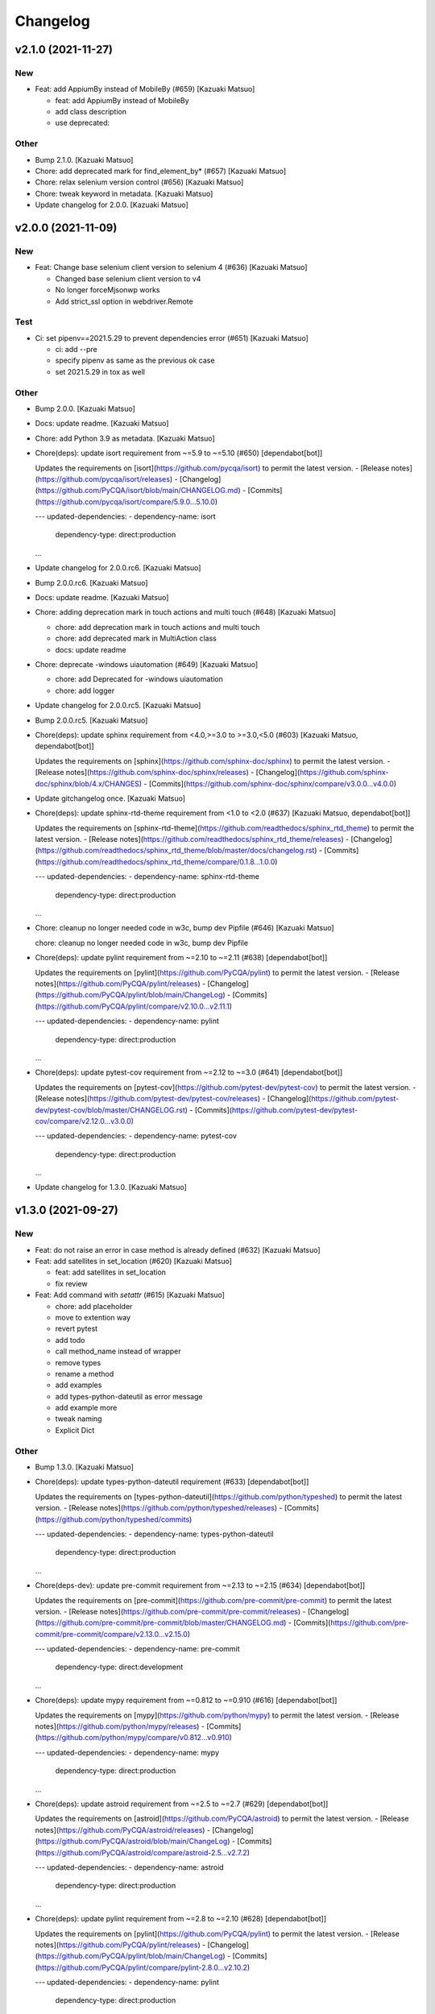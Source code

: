 Changelog
=========


v2.1.0 (2021-11-27)
-------------------

New
~~~
- Feat: add AppiumBy instead of MobileBy (#659) [Kazuaki Matsuo]

  * feat: add AppiumBy instead of MobileBy

  * add class description

  * use deprecated::

Other
~~~~~
- Bump 2.1.0. [Kazuaki Matsuo]
- Chore: add deprecated mark for find_element_by* (#657) [Kazuaki
  Matsuo]
- Chore: relax selenium version control (#656) [Kazuaki Matsuo]
- Chore: tweak keyword in metadata. [Kazuaki Matsuo]
- Update changelog for 2.0.0. [Kazuaki Matsuo]


v2.0.0 (2021-11-09)
-------------------

New
~~~
- Feat: Change base selenium client version to selenium 4 (#636)
  [Kazuaki Matsuo]

  - Changed base selenium client version to v4
  - No longer forceMjsonwp works
  - Add strict_ssl option in webdriver.Remote

Test
~~~~
- Ci: set pipenv==2021.5.29 to prevent dependencies error (#651)
  [Kazuaki Matsuo]

  * ci: add --pre

  * specify pipenv as same as the previous ok case

  * set 2021.5.29 in tox as well

Other
~~~~~
- Bump 2.0.0. [Kazuaki Matsuo]
- Docs: update readme. [Kazuaki Matsuo]
- Chore: add Python 3.9 as metadata. [Kazuaki Matsuo]
- Chore(deps): update isort requirement from ~=5.9 to ~=5.10 (#650)
  [dependabot[bot]]

  Updates the requirements on [isort](https://github.com/pycqa/isort) to permit the latest version.
  - [Release notes](https://github.com/pycqa/isort/releases)
  - [Changelog](https://github.com/PyCQA/isort/blob/main/CHANGELOG.md)
  - [Commits](https://github.com/pycqa/isort/compare/5.9.0...5.10.0)

  ---
  updated-dependencies:
  - dependency-name: isort
    dependency-type: direct:production
  ...
- Update changelog for 2.0.0.rc6. [Kazuaki Matsuo]
- Bump 2.0.0.rc6. [Kazuaki Matsuo]
- Docs: update readme. [Kazuaki Matsuo]
- Chore: adding deprecation mark in touch actions and multi touch (#648)
  [Kazuaki Matsuo]

  * chore: add deprecation mark in touch actions and multi touch

  * chore: add deprecated mark in MultiAction class

  * docs: update readme
- Chore: deprecate -windows uiautomation (#649) [Kazuaki Matsuo]

  * chore: add Deprecated for -windows uiautomation

  * chore: add logger
- Update changelog for 2.0.0.rc5. [Kazuaki Matsuo]
- Bump 2.0.0.rc5. [Kazuaki Matsuo]
- Chore(deps): update sphinx requirement from <4.0,>=3.0 to >=3.0,<5.0
  (#603) [Kazuaki Matsuo, dependabot[bot]]

  Updates the requirements on [sphinx](https://github.com/sphinx-doc/sphinx) to permit the latest version.
  - [Release notes](https://github.com/sphinx-doc/sphinx/releases)
  - [Changelog](https://github.com/sphinx-doc/sphinx/blob/4.x/CHANGES)
  - [Commits](https://github.com/sphinx-doc/sphinx/compare/v3.0.0...v4.0.0)
- Update gitchangelog once. [Kazuaki Matsuo]
- Chore(deps): update sphinx-rtd-theme requirement from <1.0 to <2.0
  (#637) [Kazuaki Matsuo, dependabot[bot]]

  Updates the requirements on [sphinx-rtd-theme](https://github.com/readthedocs/sphinx_rtd_theme) to permit the latest version.
  - [Release notes](https://github.com/readthedocs/sphinx_rtd_theme/releases)
  - [Changelog](https://github.com/readthedocs/sphinx_rtd_theme/blob/master/docs/changelog.rst)
  - [Commits](https://github.com/readthedocs/sphinx_rtd_theme/compare/0.1.8...1.0.0)

  ---
  updated-dependencies:
  - dependency-name: sphinx-rtd-theme
    dependency-type: direct:production
  ...
- Chore: cleanup no longer needed code in w3c, bump dev Pipfile (#646)
  [Kazuaki Matsuo]

  chore: cleanup no longer needed code in w3c, bump dev Pipfile
- Chore(deps): update pylint requirement from ~=2.10 to ~=2.11 (#638)
  [dependabot[bot]]

  Updates the requirements on [pylint](https://github.com/PyCQA/pylint) to permit the latest version.
  - [Release notes](https://github.com/PyCQA/pylint/releases)
  - [Changelog](https://github.com/PyCQA/pylint/blob/main/ChangeLog)
  - [Commits](https://github.com/PyCQA/pylint/compare/v2.10.0...v2.11.1)

  ---
  updated-dependencies:
  - dependency-name: pylint
    dependency-type: direct:production
  ...
- Chore(deps): update pytest-cov requirement from ~=2.12 to ~=3.0 (#641)
  [dependabot[bot]]

  Updates the requirements on [pytest-cov](https://github.com/pytest-dev/pytest-cov) to permit the latest version.
  - [Release notes](https://github.com/pytest-dev/pytest-cov/releases)
  - [Changelog](https://github.com/pytest-dev/pytest-cov/blob/master/CHANGELOG.rst)
  - [Commits](https://github.com/pytest-dev/pytest-cov/compare/v2.12.0...v3.0.0)

  ---
  updated-dependencies:
  - dependency-name: pytest-cov
    dependency-type: direct:production
  ...
- Update changelog for 1.3.0. [Kazuaki Matsuo]


v1.3.0 (2021-09-27)
-------------------

New
~~~
- Feat: do not raise an error in case method is already defined (#632)
  [Kazuaki Matsuo]
- Feat: add satellites in set_location (#620) [Kazuaki Matsuo]

  * feat: add satellites in set_location

  * fix review
- Feat: Add command with `setattr` (#615) [Kazuaki Matsuo]

  * chore: add placeholder

  * move to extention way

  * revert pytest

  * add todo

  * call method_name instead of wrapper

  * remove types

  * rename a method

  * add examples

  * add types-python-dateutil as error message

  * add example more

  * tweak naming

  * Explicit Dict

Other
~~~~~
- Bump 1.3.0. [Kazuaki Matsuo]
- Chore(deps): update types-python-dateutil requirement (#633)
  [dependabot[bot]]

  Updates the requirements on [types-python-dateutil](https://github.com/python/typeshed) to permit the latest version.
  - [Release notes](https://github.com/python/typeshed/releases)
  - [Commits](https://github.com/python/typeshed/commits)

  ---
  updated-dependencies:
  - dependency-name: types-python-dateutil
    dependency-type: direct:production
  ...
- Chore(deps-dev): update pre-commit requirement from ~=2.13 to ~=2.15
  (#634) [dependabot[bot]]

  Updates the requirements on [pre-commit](https://github.com/pre-commit/pre-commit) to permit the latest version.
  - [Release notes](https://github.com/pre-commit/pre-commit/releases)
  - [Changelog](https://github.com/pre-commit/pre-commit/blob/master/CHANGELOG.md)
  - [Commits](https://github.com/pre-commit/pre-commit/compare/v2.13.0...v2.15.0)

  ---
  updated-dependencies:
  - dependency-name: pre-commit
    dependency-type: direct:development
  ...
- Chore(deps): update mypy requirement from ~=0.812 to ~=0.910 (#616)
  [dependabot[bot]]

  Updates the requirements on [mypy](https://github.com/python/mypy) to permit the latest version.
  - [Release notes](https://github.com/python/mypy/releases)
  - [Commits](https://github.com/python/mypy/compare/v0.812...v0.910)

  ---
  updated-dependencies:
  - dependency-name: mypy
    dependency-type: direct:production
  ...
- Chore(deps): update astroid requirement from ~=2.5 to ~=2.7 (#629)
  [dependabot[bot]]

  Updates the requirements on [astroid](https://github.com/PyCQA/astroid) to permit the latest version.
  - [Release notes](https://github.com/PyCQA/astroid/releases)
  - [Changelog](https://github.com/PyCQA/astroid/blob/main/ChangeLog)
  - [Commits](https://github.com/PyCQA/astroid/compare/astroid-2.5...v2.7.2)

  ---
  updated-dependencies:
  - dependency-name: astroid
    dependency-type: direct:production
  ...
- Chore(deps): update pylint requirement from ~=2.8 to ~=2.10 (#628)
  [dependabot[bot]]

  Updates the requirements on [pylint](https://github.com/PyCQA/pylint) to permit the latest version.
  - [Release notes](https://github.com/PyCQA/pylint/releases)
  - [Changelog](https://github.com/PyCQA/pylint/blob/main/ChangeLog)
  - [Commits](https://github.com/PyCQA/pylint/compare/pylint-2.8.0...v2.10.2)

  ---
  updated-dependencies:
  - dependency-name: pylint
    dependency-type: direct:production
  ...
- Chore(deps): update tox requirement from ~=3.23 to ~=3.24 (#619)
  [dependabot[bot]]

  Updates the requirements on [tox](https://github.com/tox-dev/tox) to permit the latest version.
  - [Release notes](https://github.com/tox-dev/tox/releases)
  - [Changelog](https://github.com/tox-dev/tox/blob/master/docs/changelog.rst)
  - [Commits](https://github.com/tox-dev/tox/compare/3.23.0...3.24.0)

  ---
  updated-dependencies:
  - dependency-name: tox
    dependency-type: direct:production
  ...
- Update changelog for 1.2.0. [Kazuaki Matsuo]


v1.2.0 (2021-06-07)
-------------------

New
~~~
- Feat: allow to add a command dynamically (#608) [Kazuaki Matsuo]

  * add add_commmand in python

  * add test

  * add exceptions, tweak method

  * append docstring

  * add $id example

  * use pytest.raises

  * add examples as docstring

Other
~~~~~
- Bump 1.2.0. [Kazuaki Matsuo]
- Chore(deps-dev): update pre-commit requirement from ~=2.12 to ~=2.13
  (#607) [dependabot[bot]]

  Updates the requirements on [pre-commit](https://github.com/pre-commit/pre-commit) to permit the latest version.
  - [Release notes](https://github.com/pre-commit/pre-commit/releases)
  - [Changelog](https://github.com/pre-commit/pre-commit/blob/master/CHANGELOG.md)
  - [Commits](https://github.com/pre-commit/pre-commit/compare/v2.12.0...v2.13.0)
- Chore(deps): update pytest-cov requirement from ~=2.11 to ~=2.12
  (#606) [Kazuaki Matsuo, dependabot[bot]]

  * chore(deps): update pytest-cov requirement from ~=2.11 to ~=2.12

  Updates the requirements on [pytest-cov](https://github.com/pytest-dev/pytest-cov) to permit the latest version.
  - [Release notes](https://github.com/pytest-dev/pytest-cov/releases)
  - [Changelog](https://github.com/pytest-dev/pytest-cov/blob/master/CHANGELOG.rst)
  - [Commits](https://github.com/pytest-dev/pytest-cov/compare/v2.11.0...v2.12.0)
- Chore(deps): update pylint requirement from ~=2.7 to ~=2.8 (#600)
  [dependabot[bot]]

  Updates the requirements on [pylint](https://github.com/PyCQA/pylint) to permit the latest version.
  - [Release notes](https://github.com/PyCQA/pylint/releases)
  - [Changelog](https://github.com/PyCQA/pylint/blob/master/ChangeLog)
  - [Commits](https://github.com/PyCQA/pylint/compare/pylint-2.7.0...pylint-2.8.1)
- Chore(deps-dev): update pre-commit requirement from ~=2.11 to ~=2.12
  (#599) [dependabot[bot]]

  Updates the requirements on [pre-commit](https://github.com/pre-commit/pre-commit) to permit the latest version.
  - [Release notes](https://github.com/pre-commit/pre-commit/releases)
  - [Changelog](https://github.com/pre-commit/pre-commit/blob/master/CHANGELOG.md)
  - [Commits](https://github.com/pre-commit/pre-commit/compare/v2.11.0...v2.12.0)
- Chore(deps): update isort requirement from ~=5.7 to ~=5.8 (#596)
  [dependabot[bot]]

  Updates the requirements on [isort](https://github.com/pycqa/isort) to permit the latest version.
  - [Release notes](https://github.com/pycqa/isort/releases)
  - [Changelog](https://github.com/PyCQA/isort/blob/develop/CHANGELOG.md)
  - [Commits](https://github.com/pycqa/isort/compare/5.7.0...5.8.0)


v1.1.0 (2021-03-10)
-------------------

New
~~~
- Feat: Add optional location speed attribute for android devices (#594)
  [salabogdan]
- Feat: Added docstring for macOS screenrecord option (#580) [Mori
  Atsushi]

  * Added docstring for macOS screenrecord option

  * tweak

  * review comment
- Feat: add warning to drop forceMjsonwp for W3C (#567) [Kazuaki Matsuo]

  * tweak

  * fix test

  * print warning

  * revert test

  * Update webdriver.py

  * fix autopep8
- Feat: Added descriptions for newly added screenrecord opts (#540)
  [Mori Atsushi]

  * Add description for newly added opts for screen record

  * Updates

Test
~~~~
- Ci: Use node v12 (#585) [Mori Atsushi]

  * Use node 12 on ci

  * Update copyright

  * Update README for doc

  * tweak

  * fix copyright

  * try py310

  * remove py310
- Ci: remove travis (#581) [Mori Atsushi]

  * Removed travis and run unit test on azure

  * review comment

  * run tox on azure pipelines

  * removed tox-travis from pipfile
- Ci: move azure project to Appium CI, update readme (#564) [Kazuaki
  Matsuo]
- Ci: Added py39-dev for travis (#557) [Mori Atsushi]

  * ci: Added py39-dev

  * Add xv option for debug

  * [debug] pip list

  * Avoid error in py39

  * Updated modules in pre-commit
- Ci: upgrade xcode and macos (#556) [Mori Atsushi]

  * ci: upgrade xcode ver and macos

  * Upgrade iOS ver for functional tests

  * Changed xcode to 11.6

Other
~~~~~
- Chore(deps-dev): update pre-commit requirement from ~=2.10 to ~=2.11
  (#595) [dependabot[bot]]

  Updates the requirements on [pre-commit](https://github.com/pre-commit/pre-commit) to permit the latest version.
  - [Release notes](https://github.com/pre-commit/pre-commit/releases)
  - [Changelog](https://github.com/pre-commit/pre-commit/blob/master/CHANGELOG.md)
  - [Commits](https://github.com/pre-commit/pre-commit/compare/v2.10.0...v2.11.0)
- Chore(deps): update tox requirement from ~=3.22 to ~=3.23 (#593)
  [dependabot[bot]]

  Updates the requirements on [tox](https://github.com/tox-dev/tox) to permit the latest version.
  - [Release notes](https://github.com/tox-dev/tox/releases)
  - [Changelog](https://github.com/tox-dev/tox/blob/3.23.0/docs/changelog.rst)
  - [Commits](https://github.com/tox-dev/tox/compare/3.22.0...3.23.0)
- Chore(deps): update pylint requirement from ~=2.6 to ~=2.7 (#588)
  [Mori Atsushi, dependabot[bot]]

  Updates the requirements on [pylint](https://github.com/PyCQA/pylint) to permit the latest version.
  - [Release notes](https://github.com/PyCQA/pylint/releases)
  - [Changelog](https://github.com/PyCQA/pylint/blob/master/ChangeLog)
  - [Commits](https://github.com/PyCQA/pylint/compare/pylint-2.6.0...pylint-2.7.0)
- Chore(deps): update astroid requirement from ~=2.4 to ~=2.5 (#587)
  [dependabot[bot]]

  Updates the requirements on [astroid](https://github.com/PyCQA/astroid) to permit the latest version.
  - [Release notes](https://github.com/PyCQA/astroid/releases)
  - [Changelog](https://github.com/PyCQA/astroid/blob/master/ChangeLog)
  - [Commits](https://github.com/PyCQA/astroid/compare/astroid-2.4.0...astroid-2.5)
- Chore(deps): update mypy requirement from ~=0.800 to ~=0.812 (#589)
  [Mori Atsushi, dependabot[bot]]

  * chore(deps): update mypy requirement from ~=0.800 to ~=0.812

  Updates the requirements on [mypy](https://github.com/python/mypy) to permit the latest version.
  - [Release notes](https://github.com/python/mypy/releases)
  - [Commits](https://github.com/python/mypy/compare/v0.800...v0.812)

  Signed-off-by: dependabot[bot] <support@github.com>

  * Fix mypy error with mypy v0.812 (#590)

  * chore(deps): update mypy requirement from ~=0.800 to ~=0.812

  Updates the requirements on [mypy](https://github.com/python/mypy) to permit the latest version.
  - [Release notes](https://github.com/python/mypy/releases)
  - [Commits](https://github.com/python/mypy/compare/v0.800...v0.812)
- Chore(deps): update tox requirement from ~=3.21 to ~=3.22 (#586)
  [dependabot[bot]]

  Updates the requirements on [tox](https://github.com/tox-dev/tox) to permit the latest version.
  - [Release notes](https://github.com/tox-dev/tox/releases)
  - [Changelog](https://github.com/tox-dev/tox/blob/master/docs/changelog.rst)
  - [Commits](https://github.com/tox-dev/tox/compare/3.21.0...3.22.0)
- Chore: Add table for screen_record kwarg (#582) [Mori Atsushi]

  * Add table for kwarg

  * update

  * Add missing doc to stop_recording

  * Push auto-generated changes by sphinx

  * delete duplicated entry [skip ci]
- Chore(deps): update isort requirement from ~=5.0 to ~=5.7 (#578)
  [dependabot-preview[bot]]

  Updates the requirements on [isort](https://github.com/pycqa/isort) to permit the latest version.
  - [Release notes](https://github.com/pycqa/isort/releases)
  - [Changelog](https://github.com/PyCQA/isort/blob/develop/CHANGELOG.md)
  - [Commits](https://github.com/pycqa/isort/compare/5.0.0...5.7.0)
- Create Dependabot config file (#579) [dependabot-preview[bot],
  dependabot-preview[bot]]
- Chore: Update pipfile to respect isort v5 (#577) [Mori Atsushi]
- Chore: Fix iOS app management functional tests (#575) [Mori Atsushi]

  * Added sleep to wait the app has gone

  * Upgrade AndroidSDK to 30 from 27

  * Added sleep to ios tc

  * Fix android activities test

  * Revert android sdk ver

  * Used timer instead of fixed wait time

  * Created wait_for

  * Update test/functional/test_helper.py

  * review comments

  * review comments

  * Extend callable type

  * fix

  * review comment

  * review comment

  * review comment

  * fix comment
- Chore: Fix functional keyboard tests with appium v1.21.0-beta.0 (#574)
  [Mori Atsushi]

  * Fix function keyboard tests

  * Updated class name for keyboard
- Chore: Apply Black code formatter (#571) [Mori Atsushi]

  * Applied black (length: 120, String skipped)

  * Updated related to ci

  * Update README
- Chore: address selenium-4 branch in readme (#566) [Kazuaki Matsuo]
- Docs: fix wrong code example in README.md (#555) [sanlengjingvv]
- Update changelog for 1.0.2. [Kazuaki Matsuo]


v1.0.2 (2020-07-15)
-------------------
- Bump 1.0.2. [Kazuaki Matsuo]
- Chore: Add the workaround to avoid service freezes on Windows (#552)
  [Mykola Mokhnach]
- Chore: add checking package file count comparison in release script
  (#547) [Kazuaki Matsuo]

  * chore: Add file count in release script

  * use f string for Python 3 :P

  * handle exit in method
- Update changelog for 1.0.1. [Kazuaki Matsuo]


v1.0.1 (2020-05-18)
-------------------

Fix
~~~
- Broken package (#545) [Kazuaki Matsuo]

  * add appium/webdriver/py.typed in find_packages

  * fix

Other
~~~~~
- Bump 1.0.1. [Kazuaki Matsuo]
- Update changelog for 1.0.0. [Kazuaki Matsuo]


v1.0.0 (2020-05-16)
-------------------

New
~~~
- Feat: Added Makefile (#530) [Mori Atsushi]

  * Created setup.cfg

  * Updated lib ver for pre-commit

  * Fix ci.sh to set failure even when one command failed

  * Fix pylint error

  * Add help to Makefile

  * Update README

  * Add check-all command
- Feat: Merge python3 branch to master (#526) [Hannes Hauer, Hannes
  Hauer <hanneshauer@beeware.at>    * chore: Update readme and
  gitchangelog section role (#524) (#525)    * chore: tweak changelog
  filter    * address stoping Python 2 support    * 2 instead of 2.0...
  * tweak readme    * Revert some unexpected changes    * review
  comments    * Changed bound for TypeVar    * Fix crashing ci    *
  Remove beta    Co-authored-by: dependabot-preview[bot]
  <27856297+dependabot-preview[bot]@users.noreply.github.com>, Kazuaki
  Matsuo, Kazuaki Matsuo, Mori Atsushi, Mykola Mokhnach, Mykola
  Mokhnach, Nrupesh Patel, Nrupesh Patel, Venkatesh, Venkatesh]

  * Drop py2 support (#478)

  * Drop py2 support

  * Support 3.7+

  * Add explicit type declarations (#482)

  * Fixed mypy warning: touch_action.py

  * Fixed mypy warning: multi_action.py

  * Fixed mypy warning: extensions/android

  * Fixed mypy warning: extensions/search_context

  * Updated

  * Revert some changes to run unit test

  * Review comments

  * Updates

  * Updates

  * Add mypy check to ci.sh

  * Add mypy to Pipfile

  * Updates

  * Update README

  * Revert unexpected changes

  * Updates Dict

  * Revert unexpected changes

  * Updates

  * Review comments

  * Review comments

  * tweak

  * Restore and modify changes

  * Fix wrong return type

  * Add comments

  * Revert unexpected changes

  * Fix mypy error

  * updates

  * Add mypy to pre-commit (#485)

  * chore: Applied some py3 formats (#486)

  * Removed unused import

  * Removed unnecessary codes

  * Applied f'' format instead ''.format()

  * Fixes

  * tweak

  * chore: Fix mypy errors under test folder (#487)

  * Fix mypy errors under test folder

  * Add mypy check for test folder to pre-commit

  * Add mypy check to ci

  * chore: Remove unittest dependency (#488)

  * Removed unnecessary codes from calling super

  * Removed unittest dependency

  * Upgrade the dependencies to the latest

  * Removed unused args

  * Review comments

  * Update mock requirement from ~=3.0 to ~=4.0 (#502)

  Updates the requirements on [mock](https://github.com/testing-cabal/mock) to permit the latest version.
  - [Release notes](https://github.com/testing-cabal/mock/releases)
  - [Changelog](https://github.com/testing-cabal/mock/blob/master/CHANGELOG.rst)
  - [Commits](https://github.com/testing-cabal/mock/compare/3.0.0...4.0.0)

  Signed-off-by: dependabot-preview[bot] <support@dependabot.com>

  * Add 'from' to except (#503)

  * Update pre-commit requirement from ~=1.21 to ~=2.1 (#506)

  Updates the requirements on [pre-commit](https://github.com/pre-commit/pre-commit) to permit the latest version.
  - [Release notes](https://github.com/pre-commit/pre-commit/releases)
  - [Changelog](https://github.com/pre-commit/pre-commit/blob/master/CHANGELOG.md)
  - [Commits](https://github.com/pre-commit/pre-commit/compare/v1.21.0...v2.1.0)

  Signed-off-by: dependabot-preview[bot] <support@dependabot.com>

  * doc: Add script to generate sphinx doc  (#508)

  * Add quickstart template files

  * Update conf file

  * Update

  * Update settings

  * Change project name

  * Add script to generate docs

  * Changed header title

  * Add new line to usage section

  * Add py.typed file(PEP561)

  * Replace \n with new line

  * tweak

  * Use sphinx format for tables

  * Rebase python3 branch with master (#522)

  * Update pytest-cov requirement from ~=2.6 to ~=2.8 (#489)

  Updates the requirements on [pytest-cov](https://github.com/pytest-dev/pytest-cov) to permit the latest version.
  - [Release notes](https://github.com/pytest-dev/pytest-cov/releases)
  - [Changelog](https://github.com/pytest-dev/pytest-cov/blob/master/CHANGELOG.rst)
  - [Commits](https://github.com/pytest-dev/pytest-cov/compare/v2.6.0...v2.8.1)

  Signed-off-by: dependabot-preview[bot] <support@dependabot.com>

  * Update autopep8 requirement from ~=1.4 to ~=1.5 (#490)

  Updates the requirements on [autopep8](https://github.com/hhatto/autopep8) to permit the latest version.
  - [Release notes](https://github.com/hhatto/autopep8/releases)
  - [Commits](https://github.com/hhatto/autopep8/compare/v1.4...v1.5)

  Signed-off-by: dependabot-preview[bot] <support@dependabot.com>

  * Update tox-travis requirement from ~=0.11 to ~=0.12 (#491)

  Updates the requirements on [tox-travis](https://github.com/tox-dev/tox-travis) to permit the latest version.
  - [Release notes](https://github.com/tox-dev/tox-travis/releases)
  - [Changelog](https://github.com/tox-dev/tox-travis/blob/master/HISTORY.rst)
  - [Commits](https://github.com/tox-dev/tox-travis/compare/0.11...0.12)

  Signed-off-by: dependabot-preview[bot] <support@dependabot.com>

  * Update tox requirement from ~=3.6 to ~=3.14 (#494)

  Updates the requirements on [tox](https://github.com/tox-dev/tox) to permit the latest version.
  - [Release notes](https://github.com/tox-dev/tox/releases)
  - [Changelog](https://github.com/tox-dev/tox/blob/master/docs/changelog.rst)
  - [Commits](https://github.com/tox-dev/tox/compare/3.6.0...3.14.3)

  Signed-off-by: dependabot-preview[bot] <support@dependabot.com>

  * chore: Fix find_by_images_tests.py (#495)

  * chore: Fix find_by_images_tests.py

  * Add installation opencv4nodejs

  * Fix typo

  * Add taking screen record to find_by_image_test

  * Fix errors on the emulator

  * Remove unused imports

  * feat: Add viewmatcher (#480)

  * Add android view matcher as strategy locator

  * Add docstring

  * Add functional test

  * Remove find_elements_by_android_data_matcher

  * Fix docstring

  * tweak docstring

  * Bump 0.50

  * Update changelog for 0.50

  * Fix flaky functional tests (#473)

  * Run all tests

  * Fix apk file path

  * Skip find_element_by_image test cases

  * Skip context switching test

  * Skip multi tap test on CI

  * Change strategy for waiting element

  * Add functions for same steps

  * Restore unexpected changes

  * Fix touch_action_tests

  * Fix

  * Fix
  Fix test_driver_swipe

  * fix

  * Create _move_to_[target_view]

  * [test_driver_swipe] Add wait

  * feat: Add idempotency key header to create session requests (#514)

  * feat: Override send_keys without file upload function (#515)

  * add send_keys_direct

  * override send_keys

  * tune

  * add unittest instead of functional test

  * tweak syntax

  * Bump 0.51

  * Update changelog for 0.51

  * test: Fix test_clear flaky functional test (#519)

  * test: Add unit test for set_value (setImmediateValue) (#518)

  * chore: Fix int - str comparison error in ios desired capabilities (#517)

  if number >= PytestXdistWorker.COUNT:

Fix
~~~
- Tune mixin types, so linters could recognize them better (#536)
  [Mykola Mokhnach]

Test
~~~~
- Test: Add appium_service functional test (#531) [Mori Atsushi]

  * Add appium_service functional test

  * Fix expressions

Other
~~~~~
- Bump 1.0.0. [Kazuaki Matsuo]
- Chore: Updates docstring (#533) [Mori Atsushi]

  * Updates docstring

  * Add description to Returns field

  * Remove type from docstring

  Since type hint already added to args

  * Set default lang to en

  * Change usage style in docstring

  * Updates

  * Remove rtype

  unnecessary anymore since type hint works for auto completion

  * tweak

  * Update return type

  * Restore types for keyword args

  * Remove types from Return field

  Except for property and TypeVar
- Chore: Remove  saucetestcase from the client (#539) [Mykola Mokhnach]
- Chore: add py.typed in package, add maintainers (#538) [Kazuaki
  Matsuo]
- Docs: Update documentation (#527) [Kazuaki Matsuo]

  * Chore: correct license, update readme

  * cleanup

  * docs: update the url of documentation
- Chore: Update readme and gitchangelog section role (#524) [Kazuaki
  Matsuo]

  * chore: tweak changelog filter

  * address stoping Python 2 support

  * 2 instead of 2.0...

  * tweak readme
- Update changelog for 0.52. [Kazuaki Matsuo]


v0.52 (2020-04-23)
------------------

Fix
~~~
- Handling of dictionary-values in WebElement.get_attribute() (#521)
  [Hannes Hauer]

Test
~~~~
- Test: Add unit test for set_value (setImmediateValue) (#518) [Nrupesh
  Patel]
- Test: Fix test_clear flaky functional test (#519) [Nrupesh Patel]

Other
~~~~~
- Bump 0.52. [Kazuaki Matsuo]
- Chore: Fix int - str comparison error in ios desired capabilities
  (#517) [Venkatesh]

  if number >= PytestXdistWorker.COUNT:
- Update changelog for 0.51. [Kazuaki Matsuo]


v0.51 (2020-04-12)
------------------

New
~~~
- Feat: Override send_keys without file upload function (#515) [Kazuaki
  Matsuo]

  * add send_keys_direct

  * override send_keys

  * tune

  * add unittest instead of functional test

  * tweak syntax
- Feat: Add idempotency key header to create session requests (#514)
  [Mykola Mokhnach]

Fix
~~~
- Fix flaky functional tests (#473) [Mori Atsushi]

  * Run all tests

  * Fix apk file path

  * Skip find_element_by_image test cases

  * Skip context switching test

  * Skip multi tap test on CI

  * Change strategy for waiting element

  * Add functions for same steps

  * Restore unexpected changes

  * Fix touch_action_tests

  * Fix

  * Fix
  Fix test_driver_swipe

  * fix

  * Create _move_to_[target_view]

  * [test_driver_swipe] Add wait

Other
~~~~~
- Bump 0.51. [Kazuaki Matsuo]
- Update changelog for 0.50. [Kazuaki Matsuo]


v0.50 (2020-02-10)
------------------

New
~~~
- Feat: Add viewmatcher (#480) [Mori Atsushi]

  * Add android view matcher as strategy locator

  * Add docstring

  * Add functional test

  * Remove find_elements_by_android_data_matcher

  * Fix docstring

  * tweak docstring

Test
~~~~
- Ci: Take screen record as evidence (#481) [Mori Atsushi]

  * Take screen record for android

  * Take screen record for iOS

  * Save screen record for iOS

Other
~~~~~
- Bump 0.50. [Kazuaki Matsuo]
- Chore: Fix find_by_images_tests.py (#495) [Mori Atsushi]

  * chore: Fix find_by_images_tests.py

  * Add installation opencv4nodejs

  * Fix typo

  * Add taking screen record to find_by_image_test

  * Fix errors on the emulator

  * Remove unused imports
- Update tox requirement from ~=3.6 to ~=3.14 (#494) [dependabot-
  preview[bot]]

  Updates the requirements on [tox](https://github.com/tox-dev/tox) to permit the latest version.
  - [Release notes](https://github.com/tox-dev/tox/releases)
  - [Changelog](https://github.com/tox-dev/tox/blob/master/docs/changelog.rst)
  - [Commits](https://github.com/tox-dev/tox/compare/3.6.0...3.14.3)
- Update tox-travis requirement from ~=0.11 to ~=0.12 (#491)
  [dependabot-preview[bot]]

  Updates the requirements on [tox-travis](https://github.com/tox-dev/tox-travis) to permit the latest version.
  - [Release notes](https://github.com/tox-dev/tox-travis/releases)
  - [Changelog](https://github.com/tox-dev/tox-travis/blob/master/HISTORY.rst)
  - [Commits](https://github.com/tox-dev/tox-travis/compare/0.11...0.12)
- Update autopep8 requirement from ~=1.4 to ~=1.5 (#490) [dependabot-
  preview[bot]]

  Updates the requirements on [autopep8](https://github.com/hhatto/autopep8) to permit the latest version.
  - [Release notes](https://github.com/hhatto/autopep8/releases)
  - [Commits](https://github.com/hhatto/autopep8/compare/v1.4...v1.5)
- Update pytest-cov requirement from ~=2.6 to ~=2.8 (#489) [dependabot-
  preview[bot]]

  Updates the requirements on [pytest-cov](https://github.com/pytest-dev/pytest-cov) to permit the latest version.
  - [Release notes](https://github.com/pytest-dev/pytest-cov/releases)
  - [Changelog](https://github.com/pytest-dev/pytest-cov/blob/master/CHANGELOG.rst)
  - [Commits](https://github.com/pytest-dev/pytest-cov/compare/v2.6.0...v2.8.1)
- Chore: add try/catch in release script (#479) [Kazuaki Matsuo]

  * Add m and try/catch in pushing

  * fix error message

  * remove -m since it does not work for this usage
- [CI] Run with iOS 13.3 and Xcode 11.3 (#477) [Mori Atsushi]

  * [CI] Run with iOS 13.3 and Xcode 11.3

  * Skip the case which has problem on Xcode 11.3

  * Update FyndByIOClassChainTests along to iOS13

  * Update FyndByElementWebelementTests along to iOS13

  * Update KeyboardTests along to iOS13

  * Update webdriver_tests along to iOS13

  * Run test_find_element_by_isvisible with simpleIsVisibleCheck caps

  * Run test_hide_keyboard_no_key_name

  * Remove unused codes

  * [Readme] py.test -> pytest
- Update changelog for 0.49. [Kazuaki Matsuo]


v0.49 (2019-12-24)
------------------

New
~~~
- Add IME unittest (#475) [Mori Atsushi]
- Add new locator strategy find_elements_by_windows_uiautomation and
  test. [Manoj Kumar]
- Add new locator strategy find_element_by_windows_uiautomation. [Manoj
  Kumar]

Fix
~~~
- Fix functional test broken by previous commit. [Manoj Kumar]
- Fix CI (Failed iOS) (#460) [Mori Atsushi]

  * Fix CI (Failed iOS)

  * Fix variable name

Other
~~~~~
- Bump 0.49. [Kazuaki Matsuo]
- Move session/execute_mobile commands to mixin class (#471) [Mori
  Atsushi]

  * Fix get_all_sessions

  * Revert changes

  * Move execute_mobile_command codes to mixin class

  * Update docstring

  It's same to webdriver.py

  * Use /sessions as endpoint for all_sessions

  https://github.com/appium/appium-base-driver/blob/master/docs/mjsonwp/protocol-methods.md

  * Delete unnecessary codes
- Replace apk for functional test (#470) [Mori Atsushi]

  * Replace apk for functional test

  https://github.com/appium/android-apidemos/releases/tag/v3.1.0

  * Use sdkVer 27

  * Update app package name

  * Fix: can't find android device

  * review comments

  * tweak
- Support for log_event and get_events command (#469) [Mori Atsushi]

  * Use appium/events as endpoint to get events

  * Removed unnecessary codes

  * Update unittest along to changes

  * Update docstring

  * Created LogEvents class

  * Support log_event

  * Add unittest for log_event

  * Add functional test for log_event and get_event

  * review comments

  * Restore events API

  * Add type as arg to get_events

  * tweak

  * Removed type arg from get_events

  It isn't implemented yet for now

  * Add type arg to get_event

  The value isn't passed to the server for now.

  * Updated along to type
- Cleaned up test codes (#466) [Mori Atsushi]

  * Deleted unnecessary codes

  * Move functional tests to correct class

  * Move some tests

  * Created search_context/windows_test

  * [functional] Created search_context package

  * Remove class method decolator

  * Fix import error

  * Add BaseTestCase for ios functional testcases

  * Add test_helper for android functional test

  * Add __init__.py

  * Deleted unused imports
- Move search context methods from webdriver and webelement to
  search_context (#461) [Mori Atsushi]

  * Move ios search context methods to search_context file

  * Move android search text methods

  * Move windows search context

  * Move mobile search context

  * Divided search_context into each class

  * Move custom and image methods

  * Move contents in search_context.py to __init__.py

  * Add rtype to each docstring for auto completion in IDE

  * Add comments
- [CI] Run functional tests nightly (#463) [Mori Atsushi]

  * [CI] Run functional tests nightly

  * Extend timeout to wait for 2nd session created

  * Skip flaky test_all_sessions
- Revert some changes to fix broken codes (#462) [Mori Atsushi]

  * Revert some changes

  * Fix typo
- Move commands from webdriver as mixins class (#459) [Manoj Kumar]

  * move to mixins class

  * Create common class with its tests

  * incorporating PR comments
- Update changelog for 0.48. [Kazuaki Matsuo]
- Bump 0.48. [Kazuaki Matsuo]


v0.48 (2019-10-22)
------------------

New
~~~
- Add docs on start activity with args. [Manoj Kumar]
- Add unit tests Activate app. [Manoj Kumar]
- Add unit tests for keyboard API (#452) [Manoj Kumar]

  * Add Unit tests for Keyboard API

  * incorporating review comments

  * change per review comment
- Feat: Adding getAllSessions (#446) [Manoj Kumar]

  * Adding getAllSessions

  * adjust per lint

  * fix comments
- Add downloads badge (#441) [Mori Atsushi]

Fix
~~~
- Fix docstring, add getting available port number (#448) [Kazuaki
  Matsuo]

  * fix docstring, add getting available port number

  * add WebDriverWait

  * define custom wait

  * move get available port in another module

  * follow python wait condition name
- Fix CI fails (Updated iOS ver) (#440) [Mori Atsushi]

  * Updated iOS ver to fix CI fails

  * Update capability for safari test on ios

  * Fix travis CI fails
- Fix CI fails (#436) [Mori Atsushi]

  * Skip taking the screenshot not in CI

  * Skip py38 on travis
- Fix isort behavior for mock (#432) [Mori Atsushi]

  * Fix isort behavior for mock

  * Add guide to add 3rd party modules to isort conf

  * Add guide for docstrings

  * Delete unnecessary codes
- Fix android flaky tests (#413) [Mori Atsushi]

  * Fix android flaky tests

  * Use androidSdkVer 27 for emulator

  * Skip find_by_accessibility_id, find_by_uiautomator

  * Changed from https://github.com/ki4070ma/python-client/pull/5

  * Add save_appium_log.yml

  * Don't run flaky tests on CI

  * Rename class name

Test
~~~~
- Test: Add unit tests for application_tests (#454) [Manoj Kumar]

  * Add unit tests for application_tests

  * change body values to be empty
- Test: add Unit tests currentPackage (#453) [Manoj Kumar]
- Test: add unit test unlock (#450) [Manoj Kumar]
- Ci: try run all scripts and exit 1 when something fails (#431)
  [Kazuaki Matsuo]

  * try run all scripts and exit 1 when something fails

  * ignore link in Python 3.7 because of runtime error

Other
~~~~~
- Docs: Minor fix in README (#445) [Aliakbar]
- AndroidKey class for Key Codes added. (#443) [Aliakbar]

  * AndroidKey class for Key Codes added.

  AndroidKey enum from java client ported. Instead of using unreadable numbers in code we can use these constant in order to write more readable code.

  * Android native key test

  Test for native key module which contains key codes for android keys.

  * Fixed # sign in comment instead of *

  * Change returns

  Instead of `if` and two return statements.

  * Used AndroidKey.XXX instead of numbers in tests

  * Make fuctions similar to  is_gamepad_button

  Used a similar sentence format for similar functions as is_gamepad_button.

  * Make function names as is in java-client

  * Underscore in the beginning of constant removed
- Run unittest with python3.8 (#433) [Mori Atsushi]
- Bump 0.47. [Kazuaki Matsuo]
- Update changelog for 0.47. [Kazuaki Matsuo]


v0.47 (2019-08-22)
------------------

New
~~~
- Add events property (#429) [Dan Graham]

  * add GET_SESSION

  * add events property, this property will get the current information of the session and get the events timings

  * add method for getting session_capabilities

  * update docstring

  * apply isort
- Add screenrecord unittest (#426) [Mori Atsushi]

  * Fix wrong docstring

  * Add screen_record unittest

  * Rename class names

  * Move test files

  * Fix docstring
- Add videoFilters option documentation (#419) [Mykola Mokhnach]
- Add remote_fs unittest (#410) [Mori Atsushi]

  * Add test_push_file unittest

  * Add test_pull_file unittest

  * Add remote_fs error cases unittest

Fix
~~~
- CI doesn't fail even if autopep8 makes changes (#422) [Mori Atsushi]

  * Fix: CI doesn't fail even if autopep8 makes changes

  * Fix: CI failure

Other
~~~~~
- Change altitude optional as arg for set_location (#415) [Mori Atsushi]

  * Change altitude optional as arg for set_location

  * Add comments

  * review comments
- Update docstring (#407) [Mori Atsushi]

  * Remove import error on pycharm

  And update docstring

  * Update docstring

  * Update docstring

  * Fix import error

  * fix

  * fix import order

  * tweak
- Update changelog for 0.46. [Kazuaki Matsuo]


v0.46 (2019-06-27)
------------------
- Bump 0.46. [Kazuaki Matsuo]
- Bug fix joining path in _get_main_script (#408) [Nicholas Frederick]
- Update changelog for 0.45. [Kazuaki Matsuo]


v0.45 (2019-06-26)
------------------

New
~~~
- Add execute driver (#406) [Kazuaki Matsuo]

  * add execute driver

  * append docstring
- Add how to solve pipenv error to readme (#403) [Mori Atsushi]

  * Add how to solve pipenv error to readme

  * review comments

  * tweak

  * review comments
- Add autocompletion for pycharm (#404) [Mori Atsushi]

  * Add autocompletion for pycharm

  * Removed flaky tests from running
- Add unit test for open_notifications (#398) [tabatask]

Other
~~~~~
- Bump 0.45. [Kazuaki Matsuo]
- Moving reset method from WebDriver to Applications (#399) [Mayura]
- Run android functional tests on ci (#396) [Mori Atsushi]

  * Add android functional test to ci

  * Add missing param

  * Add run_test template

  * Fixed: test running failed

  * Fixed

  * Fixed

  * fixed

  * Add run_android_test

  * Changed emulator to Nexus6

  * Run all android tests

  * fixed

  * Resolve python-dateutil dependency

  * Run on 3 workers

  * Add chromedriver installation

  * Skip failed test cases on ci

  * fixed

  * Extend adbExecTimeout

  * Add script source to comment

  * Run 5 workers for android

  * Use Node11

  * Extend wait time

  * Reduced running android functional tests

  * Revert some changes
- Use the same format for docstring (#395) [Mori Atsushi]

  * Update docstring

  * Update docstring

  * Update docstring

  * tweak

  * tweak

  * tweak

  * tweak

  * tweak

  * Update docstring

  * Update docstring

  * Update docstring

  * Update docstring

  * tweak

  * Update
- Publish functional test report (#394) [Mori Atsushi]

  * Move functional tests to template

  * Add publish_test_result

  * Fix typo
- Divide functional appium tests into each module(iOS) (#391) [Mori
  Atsushi]

  * Divide ios appium_tests to each module

  * Fix test file name

  * Add CI status badge
- Run iOS functional tests on azure pipelines (#390) [Mori Atsushi]

  * Set up CI with Azure Pipelines

  * review comments

  * update README
- Update changelog for 0.44. [Kazuaki Matsuo]


v0.44 (2019-05-24)
------------------

Fix
~~~
- Installed selenium4 when 'setup.py install' (#389) [Mori Atsushi]

  * Fix: installed selenium4 when setup.py install

  * Keep existing comparison operator
- Fix ios functional tests failed (#385) [Mori Atsushi]

  * Fix safari test(iOS)

  * Fix: find_by_ios_predicate

  * Delete find_by_uiautomation_tests

  since uiautomation is deprecated

  * Move non test files

  * Replace test app with the latest

  * Fix tests failed along to replaced test app

  * review comments

Other
~~~~~
- Bump 0.44. [Kazuaki Matsuo]
- Support get_display_density (#388) [Mori Atsushi]

  * Support get_display_density

  * Add get_display_density unittest

  * Add api doc

  * Add return description to api doc
- Support set_network_speed (#386) [Mori Atsushi]

  * Support set_nework_speed

  * Add set_network_speed unittest

  * Add api doc

  * revert unexpected change

  * revert change
- Update changelog for 0.43. [Kazuaki Matsuo]


v0.43 (2019-05-18)
------------------

New
~~~
- Add assertions for w3c (#384) [Kazuaki Matsuo]
- Add isort to pre-commit (#379) [Mori Atsushi]

  * Add isort to pre-commit

  * Add isort.conf

  * Applied isort for test/unit

  * Add current dir to isrot arg

  * Add check to ci.sh

  * Use exit code for condition check in ci.sh

Fix
~~~
- Fix functional tests failed (android, push_file)  (#375) [Mori
  Atsushi]

  * Fix: test_push_file

  * Move remove_fs tests

  * Move teardown process

  * Delete selendroid test

  * tweak

  * Update along to review comments

  * Replace double quote with single quote under android dir

  * Remove creating tmp file

  * tweak
- Fix functional tests failed (android, ime/multi_action) (#372) [Mori
  Atsushi]

  * Fix test failed: ime_tests, multi_action_tests

  * revert change and add impl for python3

  * Remove py3 dependency

  * Change deepcopy to copy

  * Update ime_tests
- Fix functional tests failed (android, touch_action) (#374) [Mori
  Atsushi]

  * Fix: test_drag_and_drop

  * Fix: test_long_press

  * Fix: long_press_x_y, swipe

  * Fix: press_and_wait

  * Fix: driver_drag_and_drop

  * Tweak

  * Add SLEEPY_TIME

  * Remove set with sleep and find_element

Other
~~~~~
- Bump 0.43. [Kazuaki Matsuo]
- [RD-34891] Assign w3c property on the command executor. (#382)
  [Erustus Agutu]
- Get rid of sessionId (#383) [Kazuaki Matsuo]
- Divide functional appium tests into each module(android) (#378) [Mori
  Atsushi]

  * Move non test files

  * Divide appium_tests into each module tests(android)

  * Skip contexts, find_by_image tests

  * Removed unnecessary codes
- Introduced pipfile (#376) [Mori Atsushi]

  * Added Pipfile

  Just created by pipenv install -r ci-requirements.txt

  * Introduced pipenv

  * Add Pipfile.lock to gitignore

  * Cover any minor versions for packages
- Move android commands to android package (#371) [Mori Atsushi]

  * Reorder mobilecommands

  * Move android commands to android package

  * Update setup.py to include added packages

  * Changed find_packages to whitelist style
- Update changelog for 0.42. [Kazuaki Matsuo]


v0.42 (2019-05-10)
------------------

New
~~~
- Add return value. [Atsushi Mori]
- Add set_power_ac unittest. [Atsushi Mori]
- Added set_power_capacity unittest. [Atsushi Mori]

Fix
~~~
- Fix functional tests failed (android, appium_tests) (#366) [Mori
  Atsushi]

  * Fix test failed: test_send_keys, test_screen_record

  * Fix test failed: test_update_settings

  * Fix test failed: test_start_activity_other_app

  * Move and rename helper package

  * Update along to review comments

  * Add return value to wait_for_element
- Fix poll_url in Python 3 (#370) [Kazuaki Matsuo]
- Fix functional tests failed (#364) [Mori Atsushi]

  * Fix test failed: element_location_in_view, set_text

  * Fix test failed: test_push_file

  * Merge test_pull_test into test_push_test

  * Fix test failed: test_pull_folder

  * Enable running by both py2 and py3

  * Removed unnecessary codes

  * Remove magic number

Other
~~~~~
- Bump 0.42. [Kazuaki Matsuo]
- Support get_performance_data, get_performance_data_types (#368) [Mori
  Atsushi]

  * Support get_performance_data, get_performance_data_types

  * Add api doc

  * Add performance unittest

  * Tweak

  * Update api doc
- Support set_gsm_voice (#367) [Mori Atsushi]

  * Support set_gsm_voice

  * Add set_gsm_voice unittest

  * Fix typo
- Support get_system_bars (#363) [Mori Atsushi]

  * Support get_system_bars

  * Add api doc

  * Add get_system_bars unittest

  * Remove FIXME
- Support make_gsm_call (#360) [Mori Atsushi]

  * Move const to gsm_signal_strength

  * Support make_gsm_call

  * Add make_gsm_call unittest

  * Move const to gsm class

  * Move get_dict_const to common.helper

  * Rename func

  * Use OrderedDict to keep defined order
- Support set_gsm_signal (#357) [Mori Atsushi]

  * Support set_gsm_signal

  * Fix: NONE_OR_UNKNOWN doesn't work

  * Add set_gsm_signal unittest

  * Use int for signal strength const

  * Raise exception when signal strength is out of range

  * Fix: wrong class name

  * Removed args validation

  Since arg validation already done by server side

  * Show warning log when arg is out of range

  * Some changes for less maintenance
- Mobile:pinchOpen and mobile:pinchClose no longer implemented in appium
  drivers (#358) [Jonah]
- Remove unnecessary codes. [Atsushi Mori]
- Replace 'on' with AC_ON. [Atsushi Mori]
- Update api doc. [Atsushi Mori]
- Define AC_OFF, AC_ON as const. [Atsushi Mori]
- Skip pylint warnings. [Atsushi Mori]
- Update api doc. [Atsushi Mori]
- Support set_power_ac. [Atsushi Mori]
- Support set_power_capacity. [Atsushi Mori]
- Update changelog for 0.41. [Kazuaki Matsuo]
- Bump 0.41. [Kazuaki Matsuo]


v0.41 (2019-04-23)
------------------

New
~~~
- Add send sms support (#351) [Mori Atsushi]

  * Support sendSms function

  * Added api doc

  * Add sms unittest

  * Revert unexpected changes

  * Update api doc
- Add pixelFormat in docstring (#346) [Kazuaki Matsuo]
- Add fingerprint unittest (#345) [Mori Atsushi]
- Add shake unittest (#344) [Mori Atsushi]

Fix
~~~
- Fix True/False in image settings, add boolean value in settings test
  (#352) [Kazuaki Matsuo]

  * Fix True/False in image settings, add boolean value in settings test

  * use is for boolean

Other
~~~~~
- Make keep alive True by default (#348) [Kazuaki Matsuo]
- Move settings to mixin classes (#347) [Mori Atsushi]
- Update changelog for 0.40. [Kazuaki Matsuo]


v0.40 (2019-03-14)
------------------

Fix
~~~
- Fix RuntimeError: maximum recursion depth exceeded in cmp happened
  (#343) [Kazuaki Matsuo]

  * fix maximum recursion depth exceeded in sub classes

  * add docstring

  * add comparison of a number of commands

  * use issubclass to ensure the class is sub

Other
~~~~~
- Bump 0.40. [Kazuaki Matsuo]
- Update missing changelog in 0.39. [Kazuaki Matsuo]


v0.39 (2019-02-27)
------------------

New
~~~
- Add direct connect flag to be able to handle directConnectXxxxc (#338)
  [Kazuaki Matsuo]

  * add direct connect feature

  * rmeove todo

  * update readme, extract _update_command_executor

  * add logger

  * make log level info

  * show warning if no directConnectXxxxx in dict

  * tweak error message

  * tweak message format
- Add datamatcher (#335) [Kazuaki Matsuo]

  * add datamatcher

  * add zero case

  * defines search context for driver and element

Other
~~~~~
- Update changelog for 0.38. [Kazuaki Matsuo]
- Bump 0.38. [Kazuaki Matsuo]


v0.38 (2019-02-11)
------------------
- Bump 0.38. [Kazuaki Matsuo]
- Remove io.open from getting version code (#334) [Kazuaki Matsuo]

  * remove io.open

  * remove appium module from release script


v0.37 (2019-02-10)
------------------

New
~~~
- Add AppiumConnection to customise user agent (#327) [Kazuaki Matsuo]
- Add a test for reset (#326) [Kazuaki Matsuo]
- Add a simple class to control Appium execution from the client code
  (#324) [Mykola Mokhnach]
- Add pressure option (#322) [Kazuaki Matsuo]

  * add pressure option

  * add a test, tweak comment and the method

  * fix typo
- Add a test case using another session id (#320) [Kazuaki Matsuo]

Fix
~~~
- Fix passing options to screen record commands (#330) [Mykola Mokhnach]

Other
~~~~~
- Cast set_location arguments to float (#332) [Mykola Mokhnach]
- Update changelog for 0.36. [Kazuaki MATSUO]
- Bump 0.36. [Kazuaki MATSUO]


v0.36 (2019-01-18)
------------------
- Bump 0.36. [Kazuaki MATSUO]
- Import keyboard, add tests (#319) [Kazuaki Matsuo]
- Update changelog for 0.35. [Kazuaki MATSUO]


v0.35 (2019-01-17)
------------------

New
~~~
- Add location unittest (#317) [Mori Atsushi]

  * Add test_location

  * Add test_set_location

  * Add test_toggle_location_services
- Add settings unittest (#315) [Mori Atsushi]

  * Add settings unittest

  * Remove unused import
- Added format to device_time as argument (#312) [Mori Atsushi]
- Add devicetime unittest (#309) [Mori Atsushi]

  * Add device time test

  * Removed unnecessary check from device time test

  * Changed assertion for device time test

  Along to review comments

  * Changed quote for string from double to single
- Add activities unittest (#310) [Tadashi Nemoto]

  * Add test_start_activity

  * Add current_activity and wait_activity

  * Fix pytest 4.0.2

  * Add test_start_activity_with_opts

  * Added options
- Add network unittest (#308) [Mori Atsushi]

  * Add network connection test

  * Added set network connection test

  * Add toggle wifi test

  * Removed unnecessary codes from toggle wifi test

  * Changed assertion for set network connection test
- Add touch action unittest (#306) [Tadashi Nemoto]

  * Add press test

  * Add test_long_press

  * Add test_wait

  * Add remaining tests

  * Add tap

  * 10 -> 9

  * Modify  based on comment
- Add precommit (#304) [Kazuaki Matsuo]

  * add pre-commit hook

Fix
~~~
- Fixing broken pypi long description rendering (#303) [Prabhash]

  reference: https://packaging.python.org/guides/making-a-pypi-friendly-readme

  Tested at https://pypi.org/project/delayed-assert
- Fix overridden mixin method call (#297) [Mykola Mokhnach]

Other
~~~~~
- Bump 0.35. [Kazuaki MATSUO]
- Move device_time to a mixin class (#314) [Mori Atsushi]
- Define getting httpretty request body decoded by utf-8 (#313) [Kazuaki
  Matsuo]

  * define httpretty_last_request_body

  * replace the order

  * update

  * rename
- Move action and keyboard helpers to mixin classes (#307) [Mykola
  Mokhnach]
- Extract more webdriver methods into specialized mixin classes (#302)
  [Mykola Mokhnach]
- Move specialized method groups to mixin classes (#301) [Mykola
  Mokhnach]
- Update changelog for 0.34. [Kazuaki MATSUO]


v0.34 (2018-12-18)
------------------

Fix
~~~
- Fix missing package, missing commands and a test (#296) [Kazuaki
  Matsuo]

  * add extensions into package

  * add tests for context to make sure it loads

  * move command definition from extensions to root

Other
~~~~~
- Bump 0.34. [Kazuaki MATSUO]
- Update changelog for 0.33. [Kazuaki MATSUO]


v0.33 (2018-12-18)
------------------

New
~~~
- Add newline in release script because of autopep8 (#292) [Kazuaki
  Matsuo]

Other
~~~~~
- Bump 0.33. [Kazuaki MATSUO]
- Move read version (#294) [Kazuaki Matsuo]
- Update changelog for 0.32. [Kazuaki MATSUO]


v0.32 (2018-12-18)
------------------

New
~~~
- Add unit tests for isLocked Library (#288) [Venkatesh Singh]

  * Add unit tests for isLocked Lib

  * moved isLocked library tests in lock.py
- Add unit test for lock lib (#287) [Venkatesh Singh]

  * Add unit test for lock lib

Fix
~~~
- Fixed few failing tests in appium_tests.py (#278)
  [RajeshkumarAyyadurai]

  * fixed few failing tests in appium_tests.py

  * updated few tests in appium_tests.py by removing uiautomator strategy
- Fixed failing tests in find_by_accessibility_id_tests.py.
  [RajeshkumarAyyadurai]

Other
~~~~~
- Bump 0.32. [Kazuaki MATSUO]
- Split driver methods into mixin classes (#291) [Mykola Mokhnach]
- Run with tox on travis (#290) [Kazuaki Matsuo]

  * run with tox on travis

  * update readme
- Improve pytest, adding pytest.ini and set default arguments (#284)
  [Kazuaki Matsuo]
- Extract bytes and add a test for set clipboard (#282) [Kazuaki Matsuo]

  * extract bytes and add a test for set clipboard
- Introduce httpretty for unittest to mock Appium server (#281) [Kazuaki
  Matsuo]

  * add httpretty

  * add clipboard tests as an example

  * add test for forceMjsonwp
- Update setup elements (#280) [Kazuaki Matsuo]

  * update setup elements

  * remove docgen since we can use markdown format in pypi
- Release automation (#276) [Kazuaki Matsuo]
- Updated requirements.txt file with version (#275)
  [RajeshkumarAyyadurai]

  * updated required dependecies with version number as a best practice

  * updated required dependencies with version

  * updated pylint library version to support for python 2.7
- Append document for recording screen (#271) [Kazuaki Matsuo]

  * append document for recording screen

  * add since appium 1.10.0

  * remove Only works for real devices since the feature can work on both
- Update changelog for 0.31. [Kazuaki MATSUO]


v0.31 (2018-11-21)
------------------
- V0.31. [Kazuaki MATSUO]
- Driver.push_file(destination_path, source_path) feature (#270) [Javon
  Davis]

  * used base64 library for conversion

  * remove unnecessary library use

  * changed text in test file

  * * Using context when reading file
  * changed docstring format
  * Catch error thrown if file not present and present user with a better message

  * fixed incorrect file path in test

  * removed change in pul_file that broke backwards compat and updated docstring description for `destination_path`


v0.30 (2018-10-31)
------------------

New
~~~
- Add release section in readme. [Kazuaki MATSUO]

Fix
~~~
- Fix python3 set_clipboard error (#267) [Kazuaki Matsuo]

  * fix python3 set_clipboard error

  * apply formatter

Other
~~~~~
- V0.30. [Kazuaki MATSUO]


v0.29 (2018-10-30)
------------------

New
~~~
- Add an endpoint for pressing buttons (#262) [Alex]
- Add custom locator strategy (#260) [Jonathan Lipps]
- Add a duration for scroll for ios (#256) [Kazuaki Matsuo]

  * add a duration for scroll for ios

  * tweak default duration

  * apply autoformat

  * set 600 duration by default if it's w3c spec

  * skip wait if duration is none

  * add comment
- Add finger print (#252) [Kazuaki Matsuo]

  * add fingre print

  * apply auto format
- Add find_elements w3c for webelement (#251) [Kazuaki Matsuo]

  * add find_elements w3c for webelement

  * add tests for child elements

  * add todo for future work
- Add a github issue template (#250) [Kazuaki Matsuo]
- Add xdist port handling (#248) [Kazuaki Matsuo]

  * add handling port number to run ios tests in parallel

  * define PytestXdistWorker

  * use gw0 if the number of worker is over the count of workers
- Add autopep8 (#243) [Kazuaki Matsuo]

  * apply autopep8

  * add development section as the first draft

  * relax max-line-length

  * add global-config
- Add toggle wifi command (#241) [joshuazhusince1986]

  * add toggle_wifi command

  * update comment to indicate toggle_wifi is only for Android
- Add selenium into ci-requirements (#240) [Kazuaki Matsuo]

  fix pylint

  add --py3k
- Add travis to run pylint and unit tests (#239) [Kazuaki Matsuo]

  * add pylint

  * add rcfile

  * tweak pylint

  * fix lint

  * add running pytest

  * tweak indentations
- Add tag view for android (#238) [Kazuaki Matsuo]

  * add tag view for android

  * fix typo... and tweak names of arguments

  * tweak docstring

  * add find element by viewtag section in readme

Other
~~~~~
- V0.29. [Kazuaki MATSUO]
- Bump selenium 3.14.1, call RemoteCommand without workaround (#259)
  [Kazuaki Matsuo]

  * bump selenium 3.14.1, call RemoteCommand without workaround

  * make attributeValue check safe

  * define str = basestring for Python 2

  * apply formatter

  * add missing value check
- Update obsolete link for mobile json wire protocol spec. (#257)
  [Andrei Petre]
- Remove always_match and use first_match instead (#246) [Kazuaki
  Matsuo]

  remove always_match and use first_match instead
- Use normal element for find image by (#236) [Kazuaki Matsuo]

  * use normal element

  * get rid of png

  * get rid of imagelement.py

  * apply formatter
- Typo fix: finiding -> finding (#245) [Andrew Fuller]
- Tweak PyPi URLs and add a badge (#232) [Kazuaki Matsuo]


v0.28 (2018-07-13)
------------------

Fix
~~~
- Fix base64 encoded string (#231) [Kazuaki Matsuo]

Other
~~~~~
- V0.28. [Isaac Murchie]


v0.27 (2018-07-10)
------------------

New
~~~
- Add support for is keyboard shown command. [Jonathan Lipps]
- Add find by image commands and tests (#224) [Jonathan Lipps]

  * add find by image commands and tests

  * remove and ignore pytest cache files

  * address review comments

  * fix docstrings
- Add flags argument to press_keycode (#222) [Mykola Mokhnach]

  * Add flags argument to press_keycode

  * Add flags to long press as well
- Add an endpoint for getting battery info (#217) [Mykola Mokhnach]
- Add wrappers for OpenCV-based image comparison (#216) [Mykola
  Mokhnach]

  * Add wrappers for OpenCV-based image comparison

  * Tune some docs
- Add clipboard handlers (#209) [Mykola Mokhnach]

  * Add clipboard handlers

  * Fix documentation

  * fix options notation
- Add applications management endpoint handlers (#204) [Mykola Mokhnach]
- Add methods for start/stop screen record API endpoints (#201) [Mykola
  Mokhnach]

  * Add methods for start/stop screen record API endpoints

  * Fix typo

  * Add a separate test for Android and get rid of redundant stuff

  * Tune documentation

  * Add videoSize arg description

  * Fix arg name
- Add appium prefix in create session and fix find_elements for W3C
  (#196) [Kazuaki Matsuo]

  * add appium prefix in create session

  * fix find_elements by w3c for Appium

  * introduce forceMjsonwp

  * refine a bit

  * fix some tests

  * update the docset
- Add endpoints for lock/unlock. [Mykola Mokhnach]

Other
~~~~~
- V0.27. [Isaac Murchie]
- Set None as default value to lock device (#227) [Miguel Hernández]

  * Set 0 as default value to lock device

  * Set None as default value instead of 0
- Avoid setting coordinates to null for touch actions (#214) [Mykola
  Mokhnach]
- Change QUERY_APP_STATE request type to POST (#205) [Mykola Mokhnach]


v0.26 (2018-01-09)
------------------
- V0.26. [Isaac Murchie]


v0.25 (2018-01-09)
------------------

New
~~~
- Add method for getting current package. [Isaac Murchie]
- Add tests for ios class chain and rename methods a bit. [Kazuaki
  MATSUO]
- Add class chain. [Kazuaki MATSUO]
- Add toggleTouchIdEnrollment. [Dan Graham]

Fix
~~~
- Fix typos in the README. [Mel Shafer]

Other
~~~~~
- V0.25. [Isaac Murchie]
- Only if key_name, key, and strategy are None do we need to set the
  strategy to 'tapOutside'. This change allows setting just the strategy
  to some other value, like 'swipeDown'. (#181) [Daniel Freer]
- Correct a wording. [Kazuaki MATSUO]
- Create README.md. [Kazuaki Matsuo]
- Append class chain related descriptions. [Kazuaki MATSUO]
- Update README to include instructions for using iOS predicates. [Emil
  Petersen]
- Update docs for UIAutomation selector to include version requirement.
  [Emil Petersen]


v0.24 (2016-12-20)
------------------

New
~~~
- Added test cases for clear and find elements by ios predicate string.
  [ben.zhou]
- Added clear to driver. Added find elements by ios predicate string.
  [ben.zhou]

Other
~~~~~
- V0.24. [Isaac Murchie]
- DontStopAppOnReset instead of stopAppOnReset. [s.zubov]


v0.23 (2016-11-10)
------------------

New
~~~
- Added touchId to driver (#143) [Dan Graham]

  * Added touchId to driver

  Wrote a test for it (still need help running Python tests though). Updated capabilities to use iOS 10.1

Other
~~~~~
- V0.23. [Isaac Murchie]


v0.22 (2016-03-16)
------------------
- V0.22. [Isaac Murchie]
- Use id instead of elementId. [Isaac Murchie]


v0.21 (2016-01-20)
------------------

New
~~~
- Add device_time property. [Isaac Murchie]

Fix
~~~
- Fix saucetestcase to run under Python3. [Ling Lin]

  The module 'new' was removed. Instead of new.newclass, use type().

Other
~~~~~
- V0.21. [Isaac Murchie]
- Update README.md. [tophercf]

  smallest win in history


v0.20 (2015-10-12)
------------------
- V0.20. [Isaac Murchie]
- Revert actions change. [Isaac Murchie]


v0.19 (2015-10-09)
------------------
- V0.19. [Isaac Murchie]
- Change 'actions' to 'gestures' in single action. [Isaac Murchie]


v0.18 (2015-10-07)
------------------

New
~~~
- Add string file argument to driver.app_strings. [Isaac Murchie]
- Add wait_activity method for webdriver. [zhaoqifa]
- Add el.location_in_view method. [Isaac Murchie]

Fix
~~~
- Fixed typographical error, changed accomodate to accommodate in
  README. [orthographic-pedant]
- Fix bug with monkeypatching. [Isaac Murchie]
- Fix to issue #71. [James Salt]
- Fix start_activity for Python 3.x. [Artur Tanistra]
- Fix start_activity for Python3. [Isaac Murchie]

Other
~~~~~
- V0.18. [Isaac Murchie]
- Remove dependency on enum. [Isaac Murchie]
- Bump version. [Isaac Murchie]
- Use WebDriverWait to implement wait_activity. [zhaoqifa]
- Make tap duration be handled as ms, not s. [Isaac Murchie]
- Bump version. [Isaac Murchie]
- Bump version. [Isaac Murchie]
- Move monkeypatched set_value into WebElement. [Isaac Murchie]


v0.14 (2015-03-06)
------------------

Fix
~~~
- Fix issue with single tap. [Isaac Murchie]
- Fix handling of sauce test case so ImportError is suppressed. [Isaac
  Murchie]

Other
~~~~~
- Bump version. [Isaac Murchie]
- Bump version. [Isaac Murchie]


v0.12 (2015-01-13)
------------------

New
~~~
- Add base class for Sauce tests. [Isaac Murchie]
- Add remaining optional arguments to start_activity method. [Isaac
  Murchie]

Fix
~~~
- Fix package names for starting activity. [Isaac Murchie]

Other
~~~~~
- Bump version. [Isaac Murchie]
- Update README.md. [Mikhail Martin]

  Missing dot causes errors.
- Update webdriver.py. [urtow]


v0.11 (2014-11-14)
------------------

New
~~~
- Add toggle_location_services. [Isaac Murchie]

Other
~~~~~
- Bump version. [Isaac Murchie]
- Update webdriver.py. [urtow]

  Start_y - y-coordinate for start, not end


v0.10 (2014-09-24)
------------------

New
~~~
- Added start_activity and tests. [Eric Millin]
- Added 'keyevent' since it is needed for Selendroid. [Payman Delshad]
- Add set_text method for Android. [Isaac Murchie]

Other
~~~~~
- Bump version. [Isaac Murchie]
- Removed complex_find, added get_settings, update_settings. [Jonah
  Stiennon]
- Make long_press works with 'duration' parameter. [ianxiaohanxu]

  Add a new parameter 'duration = None' to _get_opts
- Typo fix! [Cass]
- Update README.md. [Johan Lundstroem]

  Verison -> Version
- Revert "Fix for #23: Re-add 'keyevent' temporarily." [Payman Delshad]

  This reverts commit ccbcaf809704bf1ac752d1b4446d1175b7434c36.


v0.9 (2014-07-07)
-----------------

New
~~~
- Add some more tests, fix others. [Isaac Murchie]
- Add ConnectionType enum. [Isaac Murchie]
- Add methods for Android ime access. [Isaac Murchie]
- Add network connection methods. [Isaac Murchie]
- Add strategy to hide_keyboard. [Isaac Murchie]
- Add necessary ios attributes. [Brad Pitcher]
- Add pull_file method. [Isaac Murchie]
- Add support for open_notifications. [Isaac Murchie]
- Add optional argument 'language' to app_strings. [Isaac Murchie]
- Add context method for simplicity. [Isaac Murchie]
- Add find methods to WebElement. [Isaac Murchie]
- Add reset and hide_keyboard. [Isaac Murchie]
- Add PyPi packaging setup. [Isaac Murchie]
- Add miscellaneous methods. [Isaac Murchie]
- Add touch and multi touch. [Isaac Murchie]
- Add accessibility id locator strategy. [Isaac Murchie]
- Add Android UIAutomator locator strategy. [Isaac Murchie]
- Add iOS UIAutomation locator strategy. [Isaac Murchie]
- Add context methods. [Isaac Murchie]

Fix
~~~
- Fix for #23: Re-add 'keyevent' temporarily. [Payman Delshad]
- Fix keycode command. [Isaac Murchie]
- Fix for Python 3. [Isaac Murchie]
- Fix typos with context. [Alexander Bayandin]
- Fix typo in README (resolve #12) [Alexander Bayandin]
- Fix timing. [Isaac Murchie]
- Fix setup for egg distro, and add install instructions. [Isaac
  Murchie]

Other
~~~~~
- Bump version. [Isaac Murchie]
- Bump version. [Isaac Murchie]
- Change call to single-gesture tap. [Isaac Murchie]
- Bump version. [Isaac Murchie]
- Renamed keyevent to press_keycode and added long_press_keycode.
  [Payman Delshad]
- Bump version. [Isaac Murchie]
- Numerous fixes. [Alexander Bayandin]

  1. fix comparation with None
  2. remove unused imports
  3. fix imports order (according to pep8)
  4. style fixes (according to pep8)
  5. another minor fixes
- Update zoom/pinch signatures. [Isaac Murchie]
- Remove tag name, use class. [Isaac Murchie]
- Don't send multitouch for single finger tap. [Isaac Murchie]
- Miscellaneous fixes. [Isaac Murchie]
- Update desired caps. [Isaac Murchie]
- Basic module structure. [Isaac Murchie]


